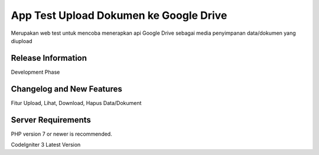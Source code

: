 ###################
App Test Upload Dokumen ke Google Drive
###################

Merupakan web test untuk mencoba menerapkan api Google Drive sebagai media penyimpanan data/dokumen yang diupload

*******************
Release Information
*******************

Development Phase

**************************
Changelog and New Features
**************************

Fitur Upload, Lihat, Download, Hapus Data/Dokument

*******************
Server Requirements
*******************

PHP version 7 or newer is recommended.

CodeIgniter 3 Latest Version

